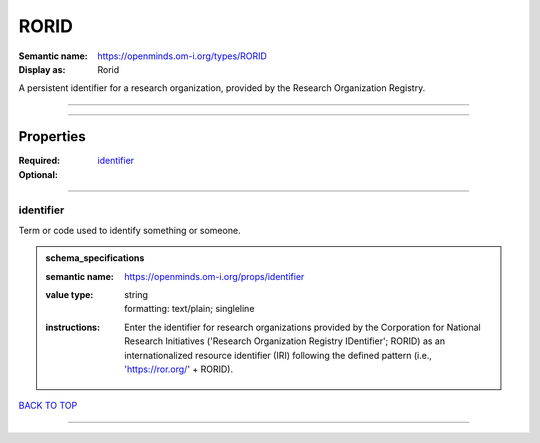 #####
RORID
#####

:Semantic name: https://openminds.om-i.org/types/RORID

:Display as: Rorid

A persistent identifier for a research organization, provided by the Research Organization Registry.


------------

------------

Properties
##########

:Required: `identifier <identifier_heading_>`_
:Optional:

------------

.. _identifier_heading:

**********
identifier
**********

Term or code used to identify something or someone.

.. admonition:: schema_specifications

   :semantic name: https://openminds.om-i.org/props/identifier
   :value type: | string
                | formatting: text/plain; singleline
   :instructions: Enter the identifier for research organizations provided by the Corporation for National Research Initiatives ('Research Organization Registry IDentifier'; RORID) as an internationalized resource identifier (IRI) following the defined pattern (i.e., 'https://ror.org/' + RORID).

`BACK TO TOP <RORID_>`_

------------

